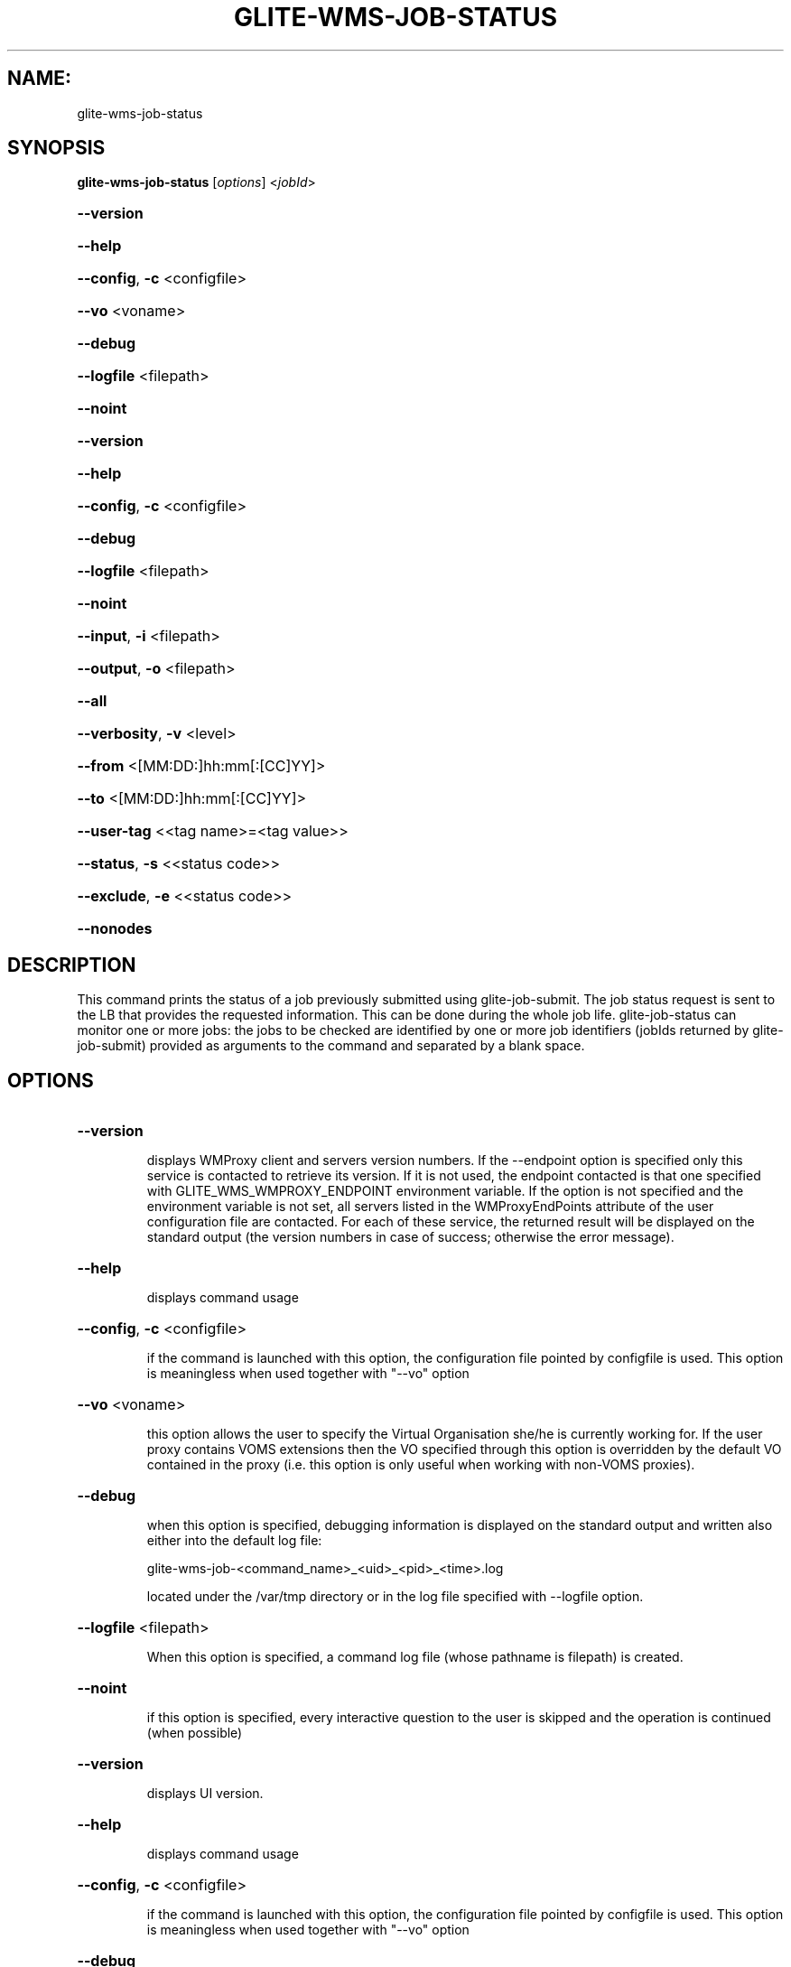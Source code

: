 .\" PLEASE DO NOT MODIFY THIS FILE! It was generated by raskman version: 1.1.0
.TH GLITE-WMS-JOB-STATUS "1" "GLITE-WMS-JOB-STATUS" "GLITE User Guide"

.SH NAME:
glite-wms-job-status

.SH SYNOPSIS
.B glite-wms-job-status
[\fIoptions\fR] <\fIjobId\fR>

.HP
\fB--version\fR
.HP
\fB--help\fR
.HP
\fB--config\fR, \fB-c\fR
<configfile>
.HP
\fB--vo\fR
<voname>
.HP
\fB--debug\fR
.HP
\fB--logfile\fR
<filepath>
.HP
\fB--noint\fR
.HP
\fB--version\fR
.HP
\fB--help\fR
.HP
\fB--config\fR, \fB-c\fR
<configfile>
.HP
\fB--debug\fR
.HP
\fB--logfile\fR
<filepath>
.HP
\fB--noint\fR
.HP
\fB--input\fR, \fB-i\fR
<filepath>
.HP
\fB--output\fR, \fB-o\fR
<filepath>
.HP
\fB--all\fR
.HP
\fB--verbosity\fR, \fB-v\fR
<level>
.HP
\fB--from\fR
<[MM:DD:]hh:mm[:[CC]YY]>
.HP
\fB--to\fR
<[MM:DD:]hh:mm[:[CC]YY]>
.HP
\fB--user-tag\fR
<<tag name>=<tag value>>
.HP
\fB--status\fR, \fB-s\fR
<<status code>>
.HP
\fB--exclude\fR, \fB-e\fR
<<status code>>
.HP
\fB--nonodes\fR


.SH DESCRIPTION

This command prints the status of a job previously submitted using glite-job-submit.
The job status request is sent to the LB that provides the requested information.
This can be done during the whole job life.
glite-job-status can monitor one or more jobs: the jobs to be checked are identified by one or more job identifiers (jobIds returned by glite-job-submit) provided as arguments to the command and separated by a blank space.
.SH OPTIONS
.HP
\fB--version\fR

.IP
displays WMProxy client and servers version numbers.
If the --endpoint option is specified only this service is contacted to retrieve its version. If it is not used, the endpoint contacted is that one specified with GLITE_WMS_WMPROXY_ENDPOINT environment variable. If the option is not specified and the environment variable is not set, all servers listed in the WMProxyEndPoints attribute of the user configuration file are contacted. For each of these service, the returned result will be displayed on the standard output (the version numbers in case of success; otherwise the error message).
.PP
.HP
\fB--help\fR

.IP
displays command usage
.PP
.HP
\fB--config\fR, \fB-c\fR
<configfile>

.IP
if the command is launched with this option, the configuration file pointed by configfile is used. This option is meaningless when used together with "--vo" option
.PP
.HP
\fB--vo\fR
<voname>

.IP
this option allows the user to specify the Virtual Organisation she/he is currently working for.
If the user proxy contains VOMS extensions then the VO specified through this option is overridden by the
default VO contained in the proxy (i.e. this option is only useful when working with non-VOMS proxies).
.PP
.HP
\fB--debug\fR

.IP
when this option is specified, debugging information is displayed on the standard output and written also either into the default log file:

glite-wms-job-<command_name>_<uid>_<pid>_<time>.log

located under the /var/tmp directory or in the log file specified with --logfile option.
.PP
.HP
\fB--logfile\fR
<filepath>

.IP
When this option is specified, a command log file (whose pathname is filepath) is created.
.PP
.HP
\fB--noint\fR

.IP
if this option is specified, every interactive question to the user is skipped and the operation is continued (when possible)
.PP
.HP
\fB--version\fR

.IP
displays UI version.
.PP
.HP
\fB--help\fR

.IP
displays command usage
.PP
.HP
\fB--config\fR, \fB-c\fR
<configfile>

.IP
if the command is launched with this option, the configuration file pointed by configfile is used. This option is meaningless when used together with "--vo" option
.PP
.HP
\fB--debug\fR

.IP
When this option is specified, debugging information is displayed on the standard output and written into the log file, whose location is eventually printed on screen.
The default UI logfile location is:
glite-wms-job-<command_name>_<uid>_<pid>_<time>.log  located under the /var/tmp directory
please notice that this path can be overriden with the '--logfile' option
.PP
.HP
\fB--logfile\fR
<filepath>

.IP
when this option is specified, all information is written into the specified file pointed by filepath.
This option will override the default location of the logfile:
glite-wms-job-<command_name>_<uid>_<pid>_<time>.log  located under the /var/tmp directory
.PP
.HP
\fB--noint\fR

.IP
if this option is specified, every interactive question to the user is skipped and the operation is continued (when possible)
.PP
.HP
\fB--input\fR, \fB-i\fR
<filepath>

.IP
Allow the user to select the JobId(s) from an input file located in filepath.
The list of jobIds contained in the file is displayed and the user is prompted for a choice. Single jobs can be selected specifying the numbers associated to the job identifiers separated by commas. E.g. selects the first,the third and the fifth jobId in the list.
Ranges can also be selected specifying ends separated by a dash. E.g. selects jobIds in the list from third position (included) to sixth position (included). It is worth mentioning that it is possible to select at the same time ranges and single jobs. E.g. selects the first job id in the list, the ids from the third to the fifth (ends included) and finally the eighth one.
When specified toghether with '--noint', all available JobId are selected.
This option cannot be used when one or more jobIds have been specified as extra command argument
.PP
.HP
\fB--output\fR, \fB-o\fR
<filepath>

.IP
writes the results of the operation in the file specified by filepath instead of the standard output. filepath can be either a simple name or an absolute path (on the submitting machine). In the former case the file filepath is created in the current working directory.
.PP
.HP
\fB--all\fR

.IP
displays status information about all job owned by the user submitting the command. This option can't be used
either if one or more jobIds have been specified or if the --input option has been specified. All LBs
listed in the vo-specific UI configuration file $GLITE_WMS_LOCATION/etc/<vo_name>/glite_wmsui.conf are contacted to
fulfil this request.
.PP
.HP
\fB--verbosity\fR, \fB-v\fR
<level>

.IP
sets the detail level of information about the job displayed to the user. Possible values for verb_level are 0 (only JobId and status/event displayed),1 (timestamp and source information added), 2 (all information but jdls displayed), 3 (complete information containing all Jdl strings)
.PP
.HP
\fB--from\fR
<[MM:DD:]hh:mm[:[CC]YY]>

.IP
makes the command query LB for jobs that have been submitted (more precisely entered the "Submitted" status) after the specified date/time.
If only hours and minutes are specified then the current day is taken into account. If the year is not specified then the current year is taken into account.
.PP
.HP
\fB--to\fR
<[MM:DD:]hh:mm[:[CC]YY]>

.IP
makes the command query LB for jobs that have been submitted (more precisely entered the "Submitted" status) before the specified date/time.
If only hours and minutes are specified then the current day is taken into account.
If the year is not specified then the current year is taken into account.
.PP
.HP
\fB--user-tag\fR
<<tag name>=<tag value>>

.IP
makes the command include only jobs that have defined specified usertag name and value
.PP
.HP
\fB--status\fR, \fB-s\fR
<<status code>>

.IP
makes the command query LB for jobs that are in the specified status.
The status value can be either an integer or a (case insensitive) string; the following possible values are allowed:
UNDEF (0), SUBMITTED(1), WAITING(2), READY(3), SCHEDULED(4), RUNNING(5), DONE(6), CLEARED(7), ABORTED(8), CANCELLED(9),
UNKNOWN(10), PURGED(11).
This option can be repeated several times, all status conditions will be considered as in a logical OR operation

(i.e.  -s SUBMITTED --status 3  will query all jobs that are either in SUBMITTED or in READY status)
.PP
.HP
\fB--exclude\fR, \fB-e\fR
<<status code>>

.IP
makes the command query LB for jobs that are NOT in the specified status.
The status value can be either an integer or a (case insensitive) string; the following possible values are allowed:
UNDEF (0), SUBMITTED(1), WAITING(2), READY(3), SCHEDULED(4), RUNNING(5), DONE(6), CLEARED(7), ABORTED(8), CANCELLED(9),
UNKNOWN(10), PURGED(11).
This option can be repeated several times, all status conditions will be considered as in a logical AND operation

(i.e.  -e SUBMITTED --exclude 3  will query all jobs that are neither in SUBMITTED nor in READY status)
.PP
.HP
\fB--nonodes\fR

.IP
This option will not display any information of (if present) sub jobs of any dag, only requested JobId(s) info will be taken into account
.PP

.SH FILES

One of the following paths must exist, seeked with the specified order (only for LB related commands):
- $GLITE_WMS_LOCATION/etc/
- $GLITE_LOCATION/etc/
- /opt/glite/etc/
- /usr/local/etc/
- /etc/

and contain the following UI configuration files:
glite_wmsui_cmd_var.conf, glite_wmsui_cmd_err.conf, glite_wmsui_cmd_help.conf

- glite_wmsui_cmd_var.conf will contain custom configuration default values
A different configuration file may be specified either by using the --config option or by setting the GLITE_WMSUI_COMMANDS_CONFIG environment variable
here follows a possible example:
[
RetryCount = 3 ;
ErrorStorage= "/tmp" ;
OutputStorage="/tmp";
ListenerStorage = "/tmp" ;
LoggingTimeout = 30 ;
LoggingSyncTimeout = 30 ;
NSLoggerLevel = 0;
DefaultStatusLevel = 1 ;
DefaultLogInfoLevel = 1;
]

- glite_wmsui_cmd_err.conf will contain UI exception mapping between error codes and error messages (no relocation possible)

- glite_wmsui_cmd_help.conf will contain UI long-help information (no relocation possible)


glite_wmsui.conf:

The user interface configuration file. The standard path location is  (seeked with the specified order):
- $GLITE_WMS_LOCATION/etc/<voName>
- $GLITE_LOCATION/etc/<voName>
- /opt/glite/etc/<voName>
- /usr/local/etc/<voName>

here follows a possible example:
[
JdlDefaultAttributes = [
virtualorganisation="infngrid";
requirements = other.GlueCEStateStatus == "Production";
retryCount = 3;
rank = -other.GlueCEStateEstimatedResponseTime;
];
DelegationId = "luca";
ErrorStorage="${GLITE_LOCATION_LOG}";
OutputStorage="/tmp";
ListenerStorage="${GLITE_LOCATION_TMP}";
WMProxyEndPoints = {"https://ghemon.cnaf.infn.it:7443/glite_wms_wmproxy_server"};
LBAddress = "ghemon.cnaf.infn.it:9000";
MyProxyServer="kuiken.nikhef.nl";
LBServiceDiscoveryType ="org.glite.lb.server";
WMProxyServiceDiscoveryType="org.glite.wms.wmproxy";
]

Different configuration files can be specified by either using the --config option or setting the GLITE_WMSUI_COMMANDS_CONFIG environment variable or creating a user configuration file glite_wmsui.conf in the path $HOME/<user>/.glite/<voName>

/tmp/x509up_u<uid>: A valid X509 user proxy; use the X509_USER_PROXY environment variable to override the default location

JDL: file The file (containing the description of the job in the JDL language located in the path specified by jdl_file (the last argument of this command); multiple jdl files can be used with the --collection option

Besides those files, a valid proxy must be found inside the following path:
/tmp/x509up_u<uid> ( use the X509_USER_PROXY environment variable to override the default location JDL file)
.SH ENVIRONMENT

GLITE_WMSUI_COMMANDS_CONFIG:  This variable may be set to specify the path location of the custom default attribute configuration

GLITE_WMS_LOCATION:  This variable must be set when the Glite WMS installation is not located in the default paths: either /opt/glite or /usr/local

GLITE_LOCATION: This variable must be set when the Glite installation is not located in the default paths: either  /opt/glite or /usr/local

GLITE_WMS_WMPROXY_ENDPOINT: This variable may be set to specify the endpoint URL (only for Wms related commands)

GLOBUS_LOCATION: This variable must be set when the Globus installation is not located in the default path /opt/globus

GLOBUS_TCP_PORT_RANGE="<val min> <val max>": This variable must be set to define a range of ports to be used for inbound connections in the interactivity context

X509_CERT_DIR: This variable may be set to override the default location of the trusted certificates directory, which is normally /etc/grid-security/certificates

X509_USER_PROXY: This variable may be set to override the default location of the user proxy credentials, which is normally /tmp/x509up_u<uid>.

GLITE_SD_PLUGIN: If Service Discovery querying is needed, this variable can be used in order to set a specific (or more) plugin, normally bdii, rgma (or both, separated by comma)

LCG_GFAL_INFOSYS: If Service Discovery querying is needed, this variable cbe used in order to set a specific Server where to perform the queries: for instance LCG_GFAL_INFOSYS='gridit-bdii-01.cnaf.infn.it:2170'
.SH AUTHORS

Alessandro Maraschini , Marco Sottilaro (egee@datamat.it)
